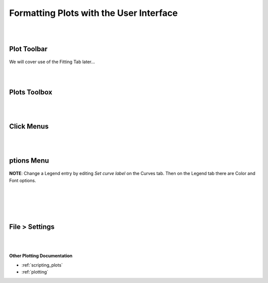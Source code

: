 .. _06_formatting_plots:

========================================
Formatting Plots with the User Interface
========================================

.. TO UPDATE find these images in a .pptx file at https://github.com/mantidproject/documents/blob/master/Images/Images_for_Docs/formatting_plots.pptx

|
|

Plot Toolbar
============

.. figure:: /images/PlotToolbar.png
   :alt: Plot Toolbar
   :align: center


We will cover use of the Fitting Tab later...

|
|

Plots Toolbox
=============

.. figure:: /images/PlotsWindow.png
   :alt: Plot Toolbox
   :align: center
   :width: 800px

|
|

Click Menus
===========

.. figure:: /images/PlotClickMenus.png
   :alt: Click Menus
   :align: center
   :width: 1500px

|
|

|FigureOptionsGear.png| ptions Menu
===================================


.. figure:: /images/PlotOptions.png
   :alt: Plot Options Axes Legend
   :align: center


| **NOTE**: Change a Legend entry by editing `Set curve label` on the Curves tab. 
  Then on the Legend tab there are Color and Font options.
|
|

.. figure:: /images/PlotOptionsCurves.png
   :alt: Plot Options Axes Legend
   :align: center

.. figure:: /images/PlotOptionsColorfill.png
   :alt: Plot Options Colorfill
   :align: center
   :width: 750px

|
|

File > Settings
===============

.. figure:: /images/PlotSettings.png
   :alt: Plot Settings
   :align: center
   :width: 850px

|
|

**Other Plotting Documentation**

* :ref:`scripting_plots`
* :ref:`plotting`

.. |FigureOptionsGear.png| image:: /images/FigureOptionsGear.png
   :width: 150px
